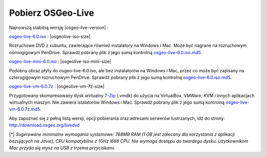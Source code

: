 .. Writing Tip:
  there a several replacements defined in conf.py in the root doc folder
  do not replace |osgeolive-iso-size|, |osgeolive-iso-mini-size| and |osgeolive-vm-7z-size|

Pobierz OSGeo-Live
================================================================================

Najnowszą stabilną wersję |osgeo-live-version| :

.. image:: ../images/download_buttons/download-dvd.png
  :alt: Pobierz plik iso z instalatorem na Windows
  :align: left
  :target: http://download.osgeo.org/livedvd/release/6.0/osgeo-live-6.0.iso/download

`osgeo-live-6.0.iso <http://download.osgeo.org/livedvd/release/6.0/osgeo-live-6.0.iso/download>`_ : |osgeolive-iso-size| 

Rozruchowe DVD z xubuntu, zawierające również instalatory na Windows i Mac. Może być nagrane na rozruchowym ośmiogigowym PenDrive. Sprawdź pobrany plik z jego sumą kontrolną `osgeo-live-6.0.iso.md5 <http://download.osgeo.org/livedvd/release/6.0/osgeo-live-6.0.iso.md5/download>`_.

.. image:: ../images/download_buttons/download-mini.png
  :alt: Pobierz plik iso bez instalatorów Windows i Mac
  :align: left
  :target: http://download.osgeo.org/livedvd/release/6.0/osgeo-live-mini-6.0.iso

`osgeo-live-mini-6.0.iso <http://download.osgeo.org/livedvd/release/6.0/osgeo-live-mini-6.0.iso>`_ : |osgeolive-iso-mini-size|

Podobny obraz płyty do osgeo-live-6.0.iso, ale bez instalatorów na Windows i Mac, przez co może być zapisany na czterogigowym rozruchowym PenDrive. Sprawdź pobrany plik z jego sumą kontrolną `osgeo-live-6.0.iso.md5 <http://download.osgeo.org/livedvd/release/6.0/osgeo-live-6.0.iso.md5/download>`_.

.. image:: ../images/download_buttons/download-vm.png
  :alt: Pobierz plik 7-zip zawierający wirtualną maszynę bez instalatorów Windows i Mac
  :align: left
  :target: http://download.osgeo.org/livedvd/release/6.0/osgeo-live-vm-6.0.7z

`osgeo-live-vm-6.0.7z <http://download.osgeo.org/livedvd/release/6.0/osgeo-live-vm-6.0.7z>`_ : |osgeolive-vm-7z-size|

Przygotowany skompresowany dysk wirtualny `7-Zip <http://www.7-zip.org/>`_ (.vmdk) do użycia na VirtualBox, VMWare, KVM i innych aplikacjach wirtualnych maszyn. Nie zawiera istalatorów Windows i Mac. Sprawdź pobrany plik z jego sumą kontrolną `osgeo-live-vm-6.0.7z.md5 <http://download.osgeo.org/livedvd/release/6.0/osgeo-live-vm-6.0.7z.md5/download>`_.

Aby zapoznać się z pełną listą wersji, opcji pobierania oraz adresami serwerów lustrzanych, idź do strony: http://download.osgeo.org/livedvd

[*] `Sugerowane minimalne wymagania systemowe: 768MB RAM (1 GB jest zalecany dla korzystania z aplikacji bazujących na Javie), CPU kompatybilne z 1GHz i688 CPU. Nie wymaga dostępu do twardego dysku. Użytkownikom Mac przyda się mysz na USB z trzema przyciskami.`
